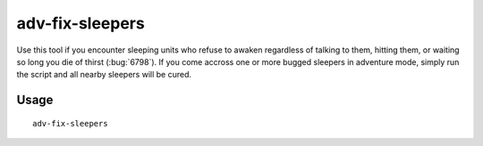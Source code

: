adv-fix-sleepers
================

.. dfhack-tool::
    :summary: Fix units who refuse to awaken in adventure mode.
    :tags: adventure bugfix units

Use this tool if you encounter sleeping units who refuse to awaken regardless of
talking to them, hitting them, or waiting so long you die of thirst
(:bug:`6798`). If you come accross one or more bugged sleepers in adventure
mode, simply run the script and all nearby sleepers will be cured.

Usage
-----

::

    adv-fix-sleepers
